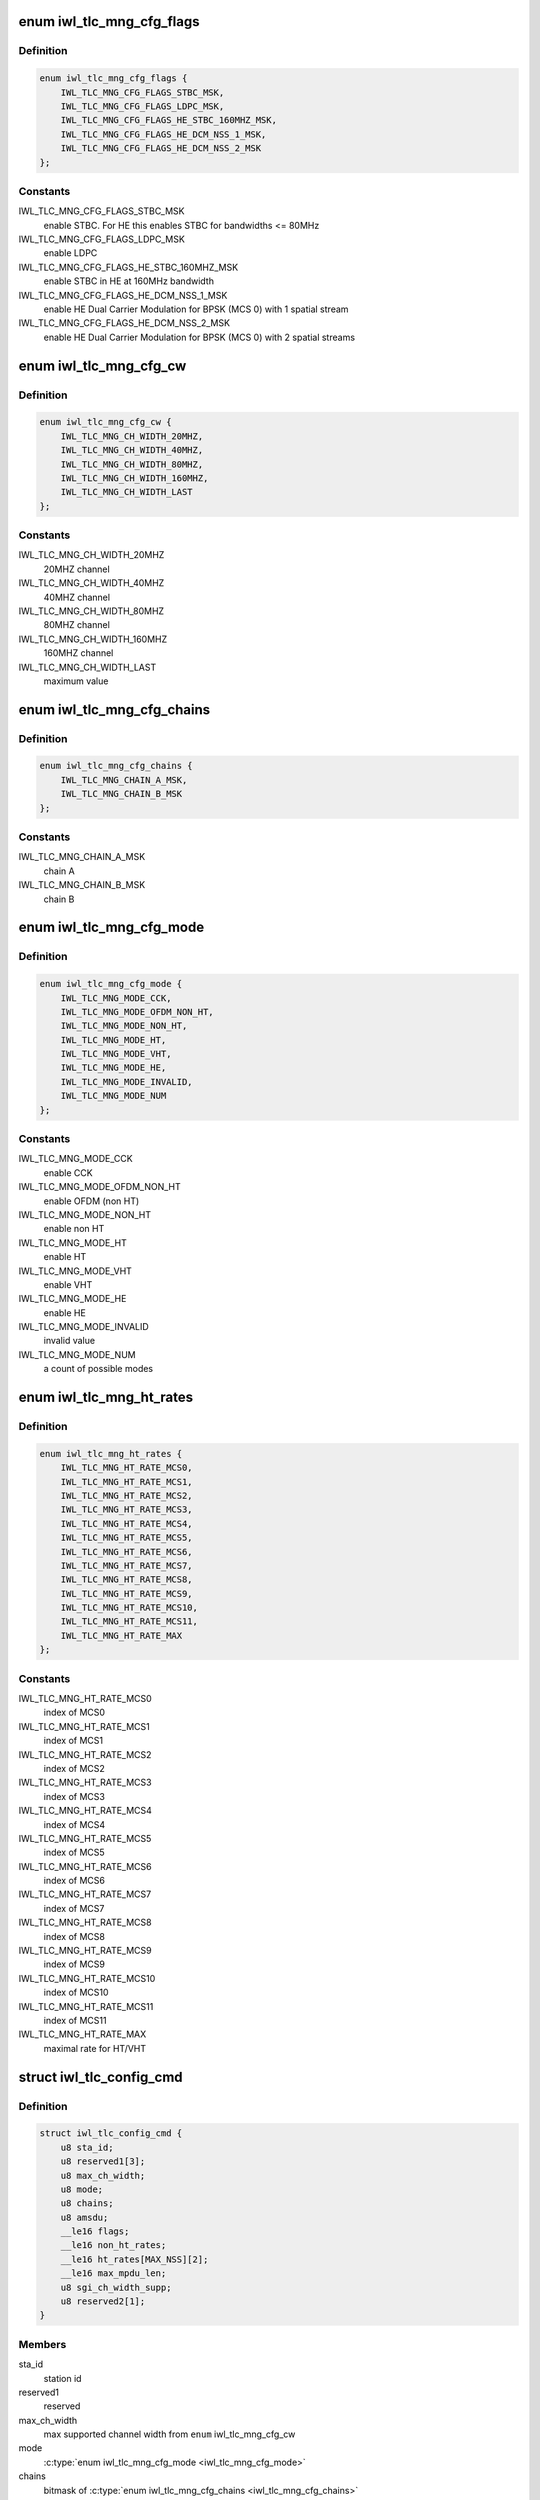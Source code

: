 .. -*- coding: utf-8; mode: rst -*-
.. src-file: drivers/net/wireless/intel/iwlwifi/fw/api/rs.h

.. _`iwl_tlc_mng_cfg_flags`:

enum iwl_tlc_mng_cfg_flags
==========================

.. c:type:: enum iwl_tlc_mng_cfg_flags

    options for TLC config flags

.. _`iwl_tlc_mng_cfg_flags.definition`:

Definition
----------

.. code-block:: c

    enum iwl_tlc_mng_cfg_flags {
        IWL_TLC_MNG_CFG_FLAGS_STBC_MSK,
        IWL_TLC_MNG_CFG_FLAGS_LDPC_MSK,
        IWL_TLC_MNG_CFG_FLAGS_HE_STBC_160MHZ_MSK,
        IWL_TLC_MNG_CFG_FLAGS_HE_DCM_NSS_1_MSK,
        IWL_TLC_MNG_CFG_FLAGS_HE_DCM_NSS_2_MSK
    };

.. _`iwl_tlc_mng_cfg_flags.constants`:

Constants
---------

IWL_TLC_MNG_CFG_FLAGS_STBC_MSK
    enable STBC. For HE this enables STBC for
    bandwidths <= 80MHz

IWL_TLC_MNG_CFG_FLAGS_LDPC_MSK
    enable LDPC

IWL_TLC_MNG_CFG_FLAGS_HE_STBC_160MHZ_MSK
    enable STBC in HE at 160MHz
    bandwidth

IWL_TLC_MNG_CFG_FLAGS_HE_DCM_NSS_1_MSK
    enable HE Dual Carrier Modulation
    for BPSK (MCS 0) with 1 spatial
    stream

IWL_TLC_MNG_CFG_FLAGS_HE_DCM_NSS_2_MSK
    enable HE Dual Carrier Modulation
    for BPSK (MCS 0) with 2 spatial
    streams

.. _`iwl_tlc_mng_cfg_cw`:

enum iwl_tlc_mng_cfg_cw
=======================

.. c:type:: enum iwl_tlc_mng_cfg_cw

    channel width options

.. _`iwl_tlc_mng_cfg_cw.definition`:

Definition
----------

.. code-block:: c

    enum iwl_tlc_mng_cfg_cw {
        IWL_TLC_MNG_CH_WIDTH_20MHZ,
        IWL_TLC_MNG_CH_WIDTH_40MHZ,
        IWL_TLC_MNG_CH_WIDTH_80MHZ,
        IWL_TLC_MNG_CH_WIDTH_160MHZ,
        IWL_TLC_MNG_CH_WIDTH_LAST
    };

.. _`iwl_tlc_mng_cfg_cw.constants`:

Constants
---------

IWL_TLC_MNG_CH_WIDTH_20MHZ
    20MHZ channel

IWL_TLC_MNG_CH_WIDTH_40MHZ
    40MHZ channel

IWL_TLC_MNG_CH_WIDTH_80MHZ
    80MHZ channel

IWL_TLC_MNG_CH_WIDTH_160MHZ
    160MHZ channel

IWL_TLC_MNG_CH_WIDTH_LAST
    maximum value

.. _`iwl_tlc_mng_cfg_chains`:

enum iwl_tlc_mng_cfg_chains
===========================

.. c:type:: enum iwl_tlc_mng_cfg_chains

    possible chains

.. _`iwl_tlc_mng_cfg_chains.definition`:

Definition
----------

.. code-block:: c

    enum iwl_tlc_mng_cfg_chains {
        IWL_TLC_MNG_CHAIN_A_MSK,
        IWL_TLC_MNG_CHAIN_B_MSK
    };

.. _`iwl_tlc_mng_cfg_chains.constants`:

Constants
---------

IWL_TLC_MNG_CHAIN_A_MSK
    chain A

IWL_TLC_MNG_CHAIN_B_MSK
    chain B

.. _`iwl_tlc_mng_cfg_mode`:

enum iwl_tlc_mng_cfg_mode
=========================

.. c:type:: enum iwl_tlc_mng_cfg_mode

    supported modes

.. _`iwl_tlc_mng_cfg_mode.definition`:

Definition
----------

.. code-block:: c

    enum iwl_tlc_mng_cfg_mode {
        IWL_TLC_MNG_MODE_CCK,
        IWL_TLC_MNG_MODE_OFDM_NON_HT,
        IWL_TLC_MNG_MODE_NON_HT,
        IWL_TLC_MNG_MODE_HT,
        IWL_TLC_MNG_MODE_VHT,
        IWL_TLC_MNG_MODE_HE,
        IWL_TLC_MNG_MODE_INVALID,
        IWL_TLC_MNG_MODE_NUM
    };

.. _`iwl_tlc_mng_cfg_mode.constants`:

Constants
---------

IWL_TLC_MNG_MODE_CCK
    enable CCK

IWL_TLC_MNG_MODE_OFDM_NON_HT
    enable OFDM (non HT)

IWL_TLC_MNG_MODE_NON_HT
    enable non HT

IWL_TLC_MNG_MODE_HT
    enable HT

IWL_TLC_MNG_MODE_VHT
    enable VHT

IWL_TLC_MNG_MODE_HE
    enable HE

IWL_TLC_MNG_MODE_INVALID
    invalid value

IWL_TLC_MNG_MODE_NUM
    a count of possible modes

.. _`iwl_tlc_mng_ht_rates`:

enum iwl_tlc_mng_ht_rates
=========================

.. c:type:: enum iwl_tlc_mng_ht_rates

    HT/VHT/HE rates

.. _`iwl_tlc_mng_ht_rates.definition`:

Definition
----------

.. code-block:: c

    enum iwl_tlc_mng_ht_rates {
        IWL_TLC_MNG_HT_RATE_MCS0,
        IWL_TLC_MNG_HT_RATE_MCS1,
        IWL_TLC_MNG_HT_RATE_MCS2,
        IWL_TLC_MNG_HT_RATE_MCS3,
        IWL_TLC_MNG_HT_RATE_MCS4,
        IWL_TLC_MNG_HT_RATE_MCS5,
        IWL_TLC_MNG_HT_RATE_MCS6,
        IWL_TLC_MNG_HT_RATE_MCS7,
        IWL_TLC_MNG_HT_RATE_MCS8,
        IWL_TLC_MNG_HT_RATE_MCS9,
        IWL_TLC_MNG_HT_RATE_MCS10,
        IWL_TLC_MNG_HT_RATE_MCS11,
        IWL_TLC_MNG_HT_RATE_MAX
    };

.. _`iwl_tlc_mng_ht_rates.constants`:

Constants
---------

IWL_TLC_MNG_HT_RATE_MCS0
    index of MCS0

IWL_TLC_MNG_HT_RATE_MCS1
    index of MCS1

IWL_TLC_MNG_HT_RATE_MCS2
    index of MCS2

IWL_TLC_MNG_HT_RATE_MCS3
    index of MCS3

IWL_TLC_MNG_HT_RATE_MCS4
    index of MCS4

IWL_TLC_MNG_HT_RATE_MCS5
    index of MCS5

IWL_TLC_MNG_HT_RATE_MCS6
    index of MCS6

IWL_TLC_MNG_HT_RATE_MCS7
    index of MCS7

IWL_TLC_MNG_HT_RATE_MCS8
    index of MCS8

IWL_TLC_MNG_HT_RATE_MCS9
    index of MCS9

IWL_TLC_MNG_HT_RATE_MCS10
    index of MCS10

IWL_TLC_MNG_HT_RATE_MCS11
    index of MCS11

IWL_TLC_MNG_HT_RATE_MAX
    maximal rate for HT/VHT

.. _`iwl_tlc_config_cmd`:

struct iwl_tlc_config_cmd
=========================

.. c:type:: struct iwl_tlc_config_cmd

    TLC configuration

.. _`iwl_tlc_config_cmd.definition`:

Definition
----------

.. code-block:: c

    struct iwl_tlc_config_cmd {
        u8 sta_id;
        u8 reserved1[3];
        u8 max_ch_width;
        u8 mode;
        u8 chains;
        u8 amsdu;
        __le16 flags;
        __le16 non_ht_rates;
        __le16 ht_rates[MAX_NSS][2];
        __le16 max_mpdu_len;
        u8 sgi_ch_width_supp;
        u8 reserved2[1];
    }

.. _`iwl_tlc_config_cmd.members`:

Members
-------

sta_id
    station id

reserved1
    reserved

max_ch_width
    max supported channel width from \ ``enum``\  iwl_tlc_mng_cfg_cw

mode
    \ :c:type:`enum iwl_tlc_mng_cfg_mode <iwl_tlc_mng_cfg_mode>`\ 

chains
    bitmask of \ :c:type:`enum iwl_tlc_mng_cfg_chains <iwl_tlc_mng_cfg_chains>`\ 

amsdu
    TX amsdu is supported

flags
    bitmask of \ :c:type:`enum iwl_tlc_mng_cfg_flags <iwl_tlc_mng_cfg_flags>`\ 

non_ht_rates
    bitmap of supported legacy rates

ht_rates
    bitmap of \ :c:type:`enum iwl_tlc_mng_ht_rates <iwl_tlc_mng_ht_rates>`\ , per <nss, channel-width>
    pair (0 - 80mhz width and below, 1 - 160mhz).

max_mpdu_len
    max MPDU length, in bytes

sgi_ch_width_supp
    bitmap of SGI support per channel width
    use BIT(@enum iwl_tlc_mng_cfg_cw)

reserved2
    reserved

.. _`iwl_tlc_update_flags`:

enum iwl_tlc_update_flags
=========================

.. c:type:: enum iwl_tlc_update_flags

    updated fields

.. _`iwl_tlc_update_flags.definition`:

Definition
----------

.. code-block:: c

    enum iwl_tlc_update_flags {
        IWL_TLC_NOTIF_FLAG_RATE,
        IWL_TLC_NOTIF_FLAG_AMSDU
    };

.. _`iwl_tlc_update_flags.constants`:

Constants
---------

IWL_TLC_NOTIF_FLAG_RATE
    last initial rate update

IWL_TLC_NOTIF_FLAG_AMSDU
    umsdu parameters update

.. _`iwl_tlc_update_notif`:

struct iwl_tlc_update_notif
===========================

.. c:type:: struct iwl_tlc_update_notif

    TLC notification from FW

.. _`iwl_tlc_update_notif.definition`:

Definition
----------

.. code-block:: c

    struct iwl_tlc_update_notif {
        u8 sta_id;
        u8 reserved[3];
        __le32 flags;
        __le32 rate;
        __le32 amsdu_size;
        __le32 amsdu_enabled;
    }

.. _`iwl_tlc_update_notif.members`:

Members
-------

sta_id
    station id

reserved
    reserved

flags
    bitmap of notifications reported

rate
    current initial rate

amsdu_size
    Max AMSDU size, in bytes

amsdu_enabled
    bitmap for per-TID AMSDU enablement

.. _`iwl_lq_cmd`:

struct iwl_lq_cmd
=================

.. c:type:: struct iwl_lq_cmd

    link quality command

.. _`iwl_lq_cmd.definition`:

Definition
----------

.. code-block:: c

    struct iwl_lq_cmd {
        u8 sta_id;
        u8 reduced_tpc;
        __le16 control;
        u8 flags;
        u8 mimo_delim;
        u8 single_stream_ant_msk;
        u8 dual_stream_ant_msk;
        u8 initial_rate_index[AC_NUM];
        __le16 agg_time_limit;
        u8 agg_disable_start_th;
        u8 agg_frame_cnt_limit;
        __le32 reserved2;
        __le32 rs_table[LQ_MAX_RETRY_NUM];
        __le32 ss_params;
    }

.. _`iwl_lq_cmd.members`:

Members
-------

sta_id
    station to update

reduced_tpc
    reduced transmit power control value

control
    not used

flags
    combination of LQ_FLAG\_\*

mimo_delim
    the first SISO index in rs_table, which separates MIMO
    and SISO rates

single_stream_ant_msk
    best antenna for SISO (can be dual in CDD).
    Should be ANT_[ABC]

dual_stream_ant_msk
    best antennas for MIMO, combination of ANT_[ABC]

initial_rate_index
    first index from rs_table per AC category

agg_time_limit
    aggregation max time threshold in usec/100, meaning
    value of 100 is one usec. Range is 100 to 8000

agg_disable_start_th
    try-count threshold for starting aggregation.
    If a frame has higher try-count, it should not be selected for
    starting an aggregation sequence.

agg_frame_cnt_limit
    max frame count in an aggregation.
    0: no limit
    1: no aggregation (one frame per aggregation)
    2 - 0x3f: maximal number of frames (up to 3f == 63)

reserved2
    reserved

rs_table
    array of rates for each TX try, each is rate_n_flags,
    meaning it is a combination of RATE_MCS\_\* and IWL_RATE\_\*\_PLCP

ss_params
    single stream features. declare whether STBC or BFER are allowed.

.. This file was automatic generated / don't edit.

